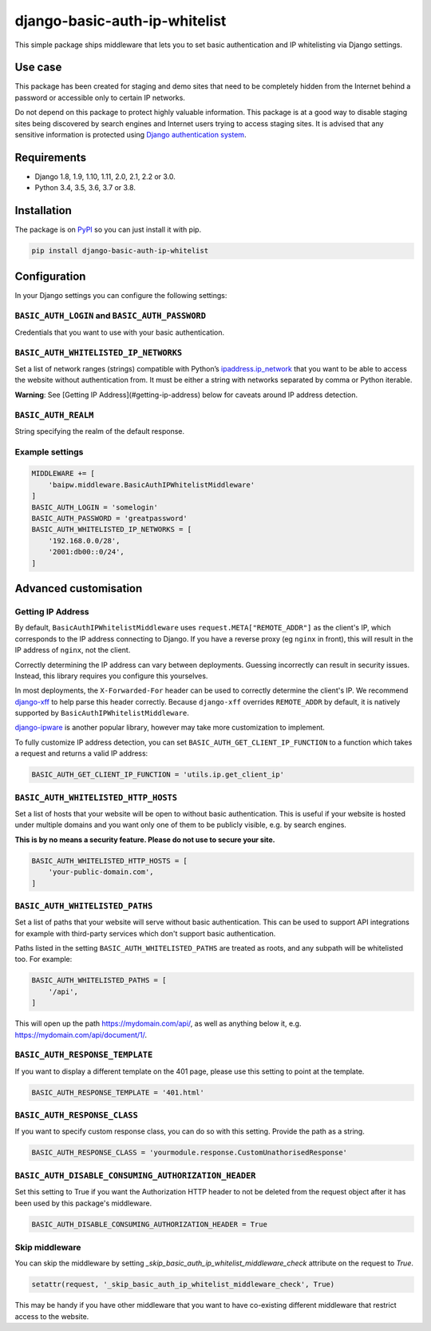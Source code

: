 django-basic-auth-ip-whitelist
==============================

.. image:: https://github.com/torchbox/django-basic-auth-ip-whitelist/actions/workflows/test.yml/badge.svg
   :alt: GitHub actions CI status
   :target: https://github.com/torchbox/django-basic-auth-ip-whitelist/actions/
.. image:: https://img.shields.io/pypi/v/django-basic-auth-ip-whitelist.svg
   :target: https://pypi.org/project/django-basic-auth-ip-whitelist/
.. image:: https://img.shields.io/pypi/dm/django-basic-auth-ip-whitelist.svg
   :target: https://pypi.org/project/django-basic-auth-ip-whitelist/

This simple package ships middleware that lets you to set basic authentication
and IP whitelisting via Django settings.

Use case
--------

This package has been created for staging and demo sites that need to be
completely hidden from the Internet behind a password or accessible only to
certain IP networks.

Do not depend on this package to protect highly valuable information. This
package is at a good way to disable staging sites being discovered by
search engines and Internet users trying to access staging sites. It is
advised that any sensitive information is protected using `Django authentication
system <https://docs.djangoproject.com/en/stable/topics/auth/>`_.

Requirements
------------

-  Django 1.8, 1.9, 1.10, 1.11, 2.0, 2.1, 2.2 or 3.0.
-  Python 3.4, 3.5, 3.6, 3.7 or 3.8.

Installation
------------

The package is on
`PyPI <https://pypi.org/project/django-basic-auth-ip-whitelist/>`__ so you can
just install it with pip.

.. code:: sh

   pip install django-basic-auth-ip-whitelist

Configuration
-------------

In your Django settings you can configure the following settings:

``BASIC_AUTH_LOGIN`` and ``BASIC_AUTH_PASSWORD``
~~~~~~~~~~~~~~~~~~~~~~~~~~~~~~~~~~~~~~~~~~~~~~~~

Credentials that you want to use with your basic authentication.

``BASIC_AUTH_WHITELISTED_IP_NETWORKS``
~~~~~~~~~~~~~~~~~~~~~~~~~~~~~~~~~~~~~~

Set a list of network ranges (strings) compatible with Python’s
`ipaddress.ip_network <https://docs.python.org/3.6/library/ipaddress.html#ipaddress.ip_network>`__
that you want to be able to access the website without authentication
from. It must be either a string with networks separated by comma or
Python iterable.

**Warning**: See [Getting IP Address](#getting-ip-address) below for caveats around IP address detection.

``BASIC_AUTH_REALM``
~~~~~~~~~~~~~~~~~~~~

String specifying the realm of the default response.

Example settings
~~~~~~~~~~~~~~~~

.. code:: python

   MIDDLEWARE += [
       'baipw.middleware.BasicAuthIPWhitelistMiddleware'
   ]
   BASIC_AUTH_LOGIN = 'somelogin'
   BASIC_AUTH_PASSWORD = 'greatpassword'
   BASIC_AUTH_WHITELISTED_IP_NETWORKS = [
       '192.168.0.0/28',
       '2001:db00::0/24',
   ]

Advanced customisation
----------------------

Getting IP Address
~~~~~~~~~~~~~~~~~~

By default, ``BasicAuthIPWhitelistMiddleware`` uses ``request.META["REMOTE_ADDR"]``
as the client's IP, which corresponds to the IP address connecting to Django.
If you have a reverse proxy (eg ``nginx`` in front), this will result in the IP address of
``nginx``, not the client.

Correctly determining the IP address can vary between deployments. Guessing incorrectly can
result in security issues. Instead, this library requires you configure this yourselves.

In most deployments, the ``X-Forwarded-For`` header can be used to correctly determine the
client's IP. We recommend `django-xff <https://github.com/ferrix/xff>`__ to help parse this
header correctly. Because ``django-xff`` overrides ``REMOTE_ADDR`` by default, it is natively
supported by ``BasicAuthIPWhitelistMiddleware``.

`django-ipware <https://github.com/un33k/django-ipware>`__ is another popular
library, however may take more customization to implement.

To fully customize IP address detection, you can set ``BASIC_AUTH_GET_CLIENT_IP_FUNCTION`` to
a function which takes a request and returns a valid IP address:

.. code:: python

   BASIC_AUTH_GET_CLIENT_IP_FUNCTION = 'utils.ip.get_client_ip'


``BASIC_AUTH_WHITELISTED_HTTP_HOSTS``
~~~~~~~~~~~~~~~~~~~~~~~~~~~~~~~~~~~~~

Set a list of hosts that your website will be open to without basic
authentication. This is useful if your website is hosted under multiple domains
and you want only one of them to be publicly visible, e.g. by search engines.

**This is by no means a security feature. Please do not use to secure your
site.**

.. code:: python

   BASIC_AUTH_WHITELISTED_HTTP_HOSTS = [
       'your-public-domain.com',
   ]


``BASIC_AUTH_WHITELISTED_PATHS``
~~~~~~~~~~~~~~~~~~~~~~~~~~~~~~~~

Set a list of paths that your website will serve without basic authentication.
This can be used to support API integrations for example with third-party
services which don't support basic authentication.

Paths listed in the setting ``BASIC_AUTH_WHITELISTED_PATHS`` are treated as roots, and any subpath will be whitelisted too. For example:

.. code:: python

    BASIC_AUTH_WHITELISTED_PATHS = [
        '/api',
    ]

This will open up the path https://mydomain.com/api/, as well as anything
below it, e.g. https://mydomain.com/api/document/1/.


``BASIC_AUTH_RESPONSE_TEMPLATE``
~~~~~~~~~~~~~~~~~~~~~~~~~~~~~~~~

If you want to display a different template on the 401 page, please use this
setting to point at the template.

.. code:: python

   BASIC_AUTH_RESPONSE_TEMPLATE = '401.html'


``BASIC_AUTH_RESPONSE_CLASS``
~~~~~~~~~~~~~~~~~~~~~~~~~~~~~

If you want to specify custom response class, you can do so with this setting.
Provide the path as a string.

.. code:: python

   BASIC_AUTH_RESPONSE_CLASS = 'yourmodule.response.CustomUnathorisedResponse'


``BASIC_AUTH_DISABLE_CONSUMING_AUTHORIZATION_HEADER``
~~~~~~~~~~~~~~~~~~~~~~~~~~~~~~~~~~~~~~~~~~~~~~~~~~~~~

Set this setting to True if you want the Authorization HTTP header to not be deleted from the request object after it has been used by this package's middleware.

.. code:: python

   BASIC_AUTH_DISABLE_CONSUMING_AUTHORIZATION_HEADER = True


Skip middleware
~~~~~~~~~~~~~~~

You can skip the middleware by setting
`_skip_basic_auth_ip_whitelist_middleware_check` attribute on the request to
`True`.

.. code:: python

   setattr(request, '_skip_basic_auth_ip_whitelist_middleware_check', True)


This may be handy if you have other middleware that you want to have
co-existing different middleware that restrict access to the website.

